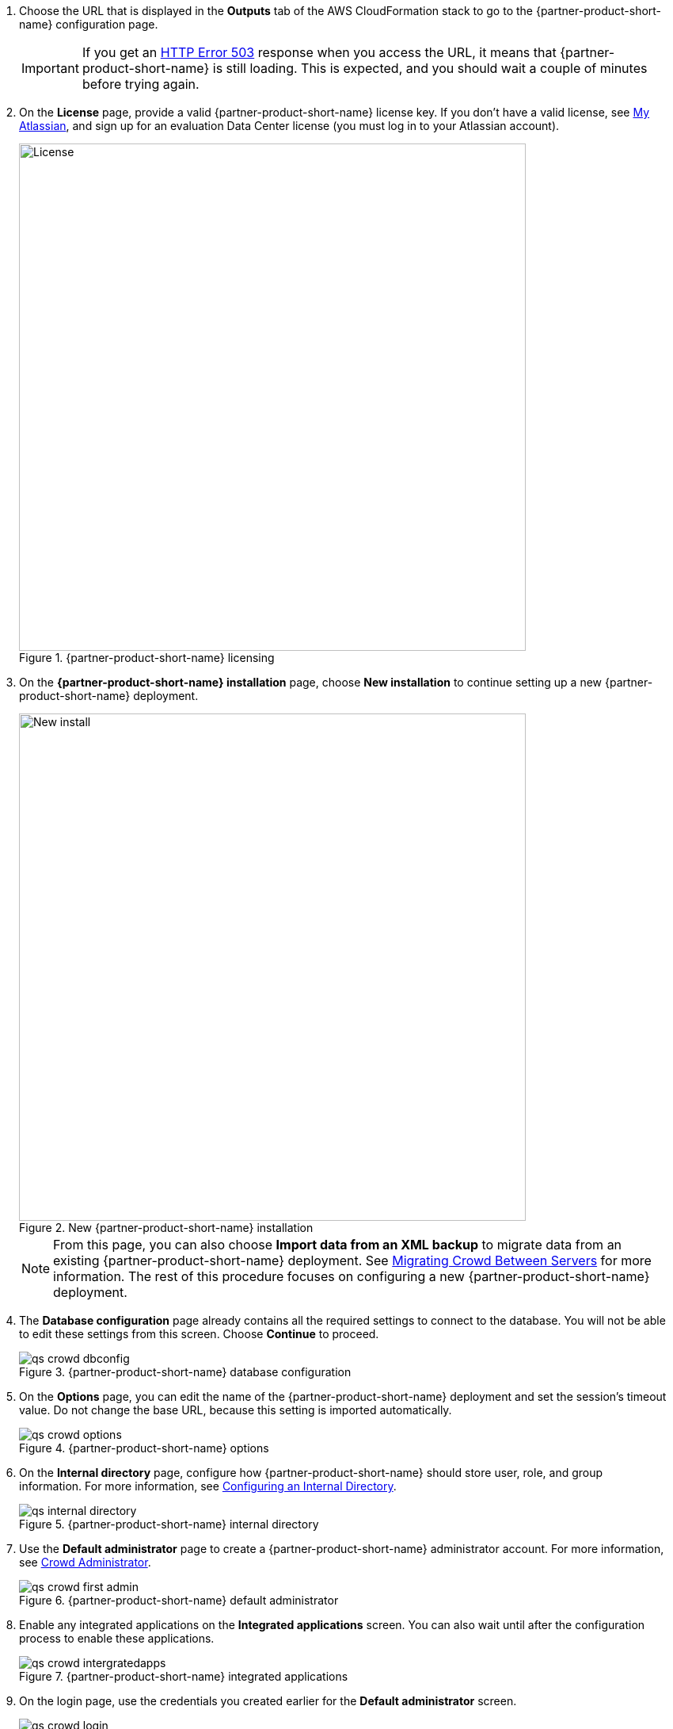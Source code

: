 . Choose the URL that is displayed in the *Outputs* tab of the AWS CloudFormation stack to go to the {partner-product-short-name} configuration page.
+
IMPORTANT: If you get an https://confluence.atlassian.com/kb/network-and-connectivity-troubleshooting-guide-720405335.html[HTTP Error 503] response when you access the URL, it means that {partner-product-short-name} is still loading. This is expected, and you should wait a couple of minutes before trying again.
. On the *License* page, provide a valid {partner-product-short-name} license key. If you don’t have a valid license, see https://my.atlassian.com/products/index[My Atlassian], and sign up for an evaluation Data Center license (you must log in to your Atlassian account).
+
.{partner-product-short-name} licensing
image::../images/qs-crowd-license.png[License,width=640]
.	On the *{partner-product-short-name} installation* page, choose *New installation* to continue setting up a new {partner-product-short-name} deployment.
+
.New {partner-product-short-name} installation
image::../images/qs-crowd-new-install.png[New install,width=640]
+
NOTE: From this page, you can also choose *Import data from an XML backup* to migrate data from an existing {partner-product-short-name} deployment. See https://confluence.atlassian.com/x/DAvoE[Migrating Crowd Between Servers] for more information. The rest of this procedure focuses on configuring a new {partner-product-short-name} deployment.
. The *Database configuration* page already contains all the required settings to connect to the database. You will not be able to edit these settings from this screen. Choose *Continue* to proceed.
+
.{partner-product-short-name} database configuration
image::../images/qs-crowd-dbconfig.png[]
. On the *Options* page, you can edit the name of the {partner-product-short-name} deployment and set the session's timeout value. Do not change the base URL, because this setting is imported automatically.
+
.{partner-product-short-name} options
image::../images/qs-crowd-options.png[]
. On the *Internal directory* page, configure how {partner-product-short-name} should store user, role, and group information. For more information, see https://confluence.atlassian.com/x/X4AbAQ[Configuring an Internal Directory].
+
.{partner-product-short-name} internal directory
image::../images/qs-internal-directory.png[]
. Use the *Default administrator* page to create a {partner-product-short-name} administrator account. For more information, see https://confluence.atlassian.com/x/GwEQCQ[Crowd Administrator].
+
.{partner-product-short-name} default administrator
image::../images/qs-crowd-first-admin.png[]
. Enable any integrated applications on the *Integrated applications* screen. You can also wait until after the configuration process to enable these applications.
+
.{partner-product-short-name} integrated applications
image::../images/qs-crowd-intergratedapps.png[]
. On the login page, use the credentials you created earlier for the *Default administrator* screen.
+
.{partner-product-short-name} login
image::../images/qs-crowd-login.png[]
. Choose *Clustering* from the *Administration console* sidebar, which should have one node displayed. You can now add nodes to your cluster as needed.
+
. Clustering (single node)
image::../images/qs-crowd-clustering.png[]
